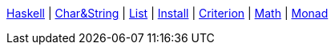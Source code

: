 <<index.adoc#,Haskell>> {vbar}
<<string.adoc#,Char&String>> {vbar}
<<list.adoc#,List>> {vbar}
<<install.adoc#,Install>> {vbar}
<<criterion.adoc#,Criterion>> {vbar}
<<math.adoc#,Math>> {vbar}
<<monad.adoc#,Monad>> +
